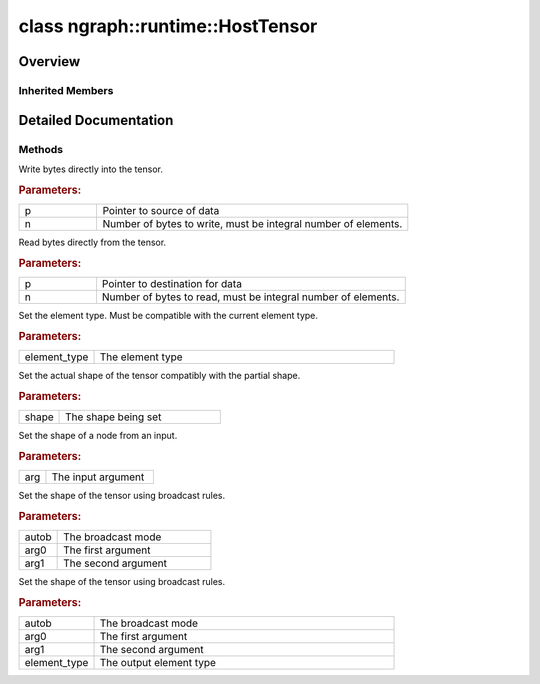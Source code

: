 .. index:: pair: class; ngraph::runtime::HostTensor
.. _doxid-classngraph_1_1runtime_1_1_host_tensor:

class ngraph::runtime::HostTensor
=================================



Overview
~~~~~~~~




.. ref-code-block:: cpp
	:class: doxyrest-overview-code-block

	#include <host_tensor.hpp>
	
	class HostTensor: public :ref:`ngraph::runtime::Tensor<doxid-classngraph_1_1runtime_1_1_tensor>`
	{
	public:
		// construction
	
		:target:`HostTensor<doxid-classngraph_1_1runtime_1_1_host_tensor_1a00930af7373eb8de466be29ba0818f83>`(
			const :ref:`element::Type<doxid-classov_1_1element_1_1_type>`& element_type,
			const :ref:`Shape<doxid-classov_1_1_shape>`& shape,
			void \* memory_pointer
			);
	
		:target:`HostTensor<doxid-classngraph_1_1runtime_1_1_host_tensor_1a8fd09e5a39f7eacd126bbc5dfcaa2b1a>`(const :ref:`element::Type<doxid-classov_1_1element_1_1_type>`& element_type, const :ref:`Shape<doxid-classov_1_1_shape>`& shape);
		:target:`HostTensor<doxid-classngraph_1_1runtime_1_1_host_tensor_1ae112516ecc083139f576106de6714bea>`(const :ref:`element::Type<doxid-classov_1_1element_1_1_type>`& element_type, const :ref:`PartialShape<doxid-classov_1_1_partial_shape>`& partial_shape);
		:target:`HostTensor<doxid-classngraph_1_1runtime_1_1_host_tensor_1a9558622a2633ab6717ab794a15a0510b>`();
		:target:`HostTensor<doxid-classngraph_1_1runtime_1_1_host_tensor_1a1a390224405f0e3ca4f0cc32fa916fd1>`(const :ref:`Output<doxid-classov_1_1_output>`<:ref:`ov::Node<doxid-classov_1_1_node>`>&);
		:target:`HostTensor<doxid-classngraph_1_1runtime_1_1_host_tensor_1ae0cd683247ddeac691d3bf2625e3e7e7>`(const std::shared_ptr<:ref:`op::v0::Constant<doxid-classov_1_1op_1_1v0_1_1_constant>`>& constant);

		// methods
	
		void :target:`initialize<doxid-classngraph_1_1runtime_1_1_host_tensor_1a116815bac9067301c81ea8603de5696b>`(const std::shared_ptr<:ref:`op::v0::Constant<doxid-classov_1_1op_1_1v0_1_1_constant>`>& constant);
		void \* :target:`get_data_ptr<doxid-classngraph_1_1runtime_1_1_host_tensor_1af5549bde0557fd07a6ecae0bb106a0bd>`();
		const void \* :target:`get_data_ptr<doxid-classngraph_1_1runtime_1_1_host_tensor_1a8da23c2134408c7bb0b271d69a74d7f6>`() const;
	
		template <typename T>
		T \* :target:`get_data_ptr<doxid-classngraph_1_1runtime_1_1_host_tensor_1ad2b62d5db1f81851054a448de0c9801b>`();
	
		template <typename T>
		const T \* :target:`get_data_ptr<doxid-classngraph_1_1runtime_1_1_host_tensor_1a164783a86bc6dc005466f161d60a9406>`() const;
	
		template <element::Type_t ET>
		:ref:`element_type_traits<doxid-structov_1_1element__type__traits>`<ET>::value_type \* :target:`get_data_ptr<doxid-classngraph_1_1runtime_1_1_host_tensor_1aea7d844e1727bddc1598d50d34e26e1d>`();
	
		template <element::Type_t ET>
		const :ref:`element_type_traits<doxid-structov_1_1element__type__traits>`<ET>::value_type \* :target:`get_data_ptr<doxid-classngraph_1_1runtime_1_1_host_tensor_1ab6a72e97f5b39ff36943452a7ca628df>`() const;
	
		virtual void :ref:`write<doxid-classngraph_1_1runtime_1_1_host_tensor_1a2736b4e0d47ba22c059283924dcd7610>`(const void \* p, size_t n);
		virtual void :ref:`read<doxid-classngraph_1_1runtime_1_1_host_tensor_1a2c0d121e808b80f34b6e5315b68237f8>`(void \* p, size_t n) const;
		bool :target:`get_is_allocated<doxid-classngraph_1_1runtime_1_1_host_tensor_1acf7a6eb9460f2d07856bfbe767edc355>`() const;
		void :ref:`set_element_type<doxid-classngraph_1_1runtime_1_1_host_tensor_1a348eeada5caaaf45c16e25a3161402a5>`(const :ref:`element::Type<doxid-classov_1_1element_1_1_type>`& element_type);
		void :ref:`set_shape<doxid-classngraph_1_1runtime_1_1_host_tensor_1a10d681b4885a21269e7f00346d33010c>`(const :ref:`Shape<doxid-classov_1_1_shape>`& shape);
		void :ref:`set_unary<doxid-classngraph_1_1runtime_1_1_host_tensor_1a5d1f868239574f816df35b14fd49f54f>`(const :ref:`HostTensorPtr<doxid-classngraph_1addedbec9dcee7e1d2599da744bdfcecf>`& arg);
	
		void :ref:`set_broadcast<doxid-classngraph_1_1runtime_1_1_host_tensor_1ad281b4bbdb537daa4cc873c7b0611775>`(
			const :ref:`op::AutoBroadcastSpec<doxid-structov_1_1op_1_1_auto_broadcast_spec>`& autob,
			const :ref:`HostTensorPtr<doxid-classngraph_1addedbec9dcee7e1d2599da744bdfcecf>`& arg0,
			const :ref:`HostTensorPtr<doxid-classngraph_1addedbec9dcee7e1d2599da744bdfcecf>`& arg1
			);
	
		void :ref:`set_broadcast<doxid-classngraph_1_1runtime_1_1_host_tensor_1aedc326d663a8f8cfe7d2777c0e75f351>`(
			const :ref:`op::AutoBroadcastSpec<doxid-structov_1_1op_1_1_auto_broadcast_spec>`& autob,
			const :ref:`HostTensorPtr<doxid-classngraph_1addedbec9dcee7e1d2599da744bdfcecf>`& arg0,
			const :ref:`HostTensorPtr<doxid-classngraph_1addedbec9dcee7e1d2599da744bdfcecf>`& arg1,
			const :ref:`element::Type<doxid-classov_1_1element_1_1_type>`& element_type
			);
	};

Inherited Members
-----------------

.. ref-code-block:: cpp
	:class: doxyrest-overview-inherited-code-block

	public:
		// methods
	
		:ref:`Tensor<doxid-classngraph_1_1runtime_1_1_tensor>`& :ref:`operator =<doxid-classngraph_1_1runtime_1_1_tensor_1a25c8a91a938c29b394eb24f6dc653ba2>` (const :ref:`Tensor<doxid-classngraph_1_1runtime_1_1_tensor>`&);
		virtual const :ref:`ngraph::Shape<doxid-classov_1_1_shape>`& :ref:`get_shape<doxid-classngraph_1_1runtime_1_1_tensor_1af3a5be2f9eda14fd567de39762d80ea3>`() const;
		const :ref:`ngraph::PartialShape<doxid-classov_1_1_partial_shape>`& :ref:`get_partial_shape<doxid-classngraph_1_1runtime_1_1_tensor_1a1f1fa49dd7f517920fd249edda04fca4>`() const;
		virtual const :ref:`element::Type<doxid-classov_1_1element_1_1_type>`& :ref:`get_element_type<doxid-classngraph_1_1runtime_1_1_tensor_1a6ad0f55881641ee465c2773139faabae>`() const;
		virtual size_t :ref:`get_element_count<doxid-classngraph_1_1runtime_1_1_tensor_1a71f529fa5a4f95e7567cf1874e03f860>`() const;
		virtual size_t :ref:`get_size_in_bytes<doxid-classngraph_1_1runtime_1_1_tensor_1a65ff89c5d21f5f82d3de9fd4727b5873>`() const;
		const std::string& :ref:`get_name<doxid-classngraph_1_1runtime_1_1_tensor_1ac64f756bfa4dc604105e0813084d74e9>`() const;
		virtual void :ref:`write<doxid-classngraph_1_1runtime_1_1_tensor_1a6c61347d78e71fe0c6b95bff92f4d248>`(const void \* p, size_t n) = 0;
		virtual void :ref:`read<doxid-classngraph_1_1runtime_1_1_tensor_1a53bb688a972469338ab597b0eb29ef4f>`(void \* p, size_t n) const = 0;

.. _details-classngraph_1_1runtime_1_1_host_tensor:

Detailed Documentation
~~~~~~~~~~~~~~~~~~~~~~



Methods
-------

.. _doxid-classngraph_1_1runtime_1_1_host_tensor_1a2736b4e0d47ba22c059283924dcd7610:
.. index:: pair: function; write

.. ref-code-block:: cpp
	:class: doxyrest-title-code-block

	virtual void write(const void \* p, size_t n)

Write bytes directly into the tensor.



.. rubric:: Parameters:

.. list-table::
	:widths: 20 80

	*
		- p

		- Pointer to source of data

	*
		- n

		- Number of bytes to write, must be integral number of elements.

.. _doxid-classngraph_1_1runtime_1_1_host_tensor_1a2c0d121e808b80f34b6e5315b68237f8:
.. index:: pair: function; read

.. ref-code-block:: cpp
	:class: doxyrest-title-code-block

	virtual void read(void \* p, size_t n) const

Read bytes directly from the tensor.



.. rubric:: Parameters:

.. list-table::
	:widths: 20 80

	*
		- p

		- Pointer to destination for data

	*
		- n

		- Number of bytes to read, must be integral number of elements.

.. _doxid-classngraph_1_1runtime_1_1_host_tensor_1a348eeada5caaaf45c16e25a3161402a5:
.. index:: pair: function; set_element_type

.. ref-code-block:: cpp
	:class: doxyrest-title-code-block

	void set_element_type(const :ref:`element::Type<doxid-classov_1_1element_1_1_type>`& element_type)

Set the element type. Must be compatible with the current element type.



.. rubric:: Parameters:

.. list-table::
	:widths: 20 80

	*
		- element_type

		- The element type

.. _doxid-classngraph_1_1runtime_1_1_host_tensor_1a10d681b4885a21269e7f00346d33010c:
.. index:: pair: function; set_shape

.. ref-code-block:: cpp
	:class: doxyrest-title-code-block

	void set_shape(const :ref:`Shape<doxid-classov_1_1_shape>`& shape)

Set the actual shape of the tensor compatibly with the partial shape.



.. rubric:: Parameters:

.. list-table::
	:widths: 20 80

	*
		- shape

		- The shape being set

.. _doxid-classngraph_1_1runtime_1_1_host_tensor_1a5d1f868239574f816df35b14fd49f54f:
.. index:: pair: function; set_unary

.. ref-code-block:: cpp
	:class: doxyrest-title-code-block

	void set_unary(const :ref:`HostTensorPtr<doxid-classngraph_1addedbec9dcee7e1d2599da744bdfcecf>`& arg)

Set the shape of a node from an input.



.. rubric:: Parameters:

.. list-table::
	:widths: 20 80

	*
		- arg

		- The input argument

.. _doxid-classngraph_1_1runtime_1_1_host_tensor_1ad281b4bbdb537daa4cc873c7b0611775:
.. index:: pair: function; set_broadcast

.. ref-code-block:: cpp
	:class: doxyrest-title-code-block

	void set_broadcast(
		const :ref:`op::AutoBroadcastSpec<doxid-structov_1_1op_1_1_auto_broadcast_spec>`& autob,
		const :ref:`HostTensorPtr<doxid-classngraph_1addedbec9dcee7e1d2599da744bdfcecf>`& arg0,
		const :ref:`HostTensorPtr<doxid-classngraph_1addedbec9dcee7e1d2599da744bdfcecf>`& arg1
		)

Set the shape of the tensor using broadcast rules.



.. rubric:: Parameters:

.. list-table::
	:widths: 20 80

	*
		- autob

		- The broadcast mode

	*
		- arg0

		- The first argument

	*
		- arg1

		- The second argument

.. _doxid-classngraph_1_1runtime_1_1_host_tensor_1aedc326d663a8f8cfe7d2777c0e75f351:
.. index:: pair: function; set_broadcast

.. ref-code-block:: cpp
	:class: doxyrest-title-code-block

	void set_broadcast(
		const :ref:`op::AutoBroadcastSpec<doxid-structov_1_1op_1_1_auto_broadcast_spec>`& autob,
		const :ref:`HostTensorPtr<doxid-classngraph_1addedbec9dcee7e1d2599da744bdfcecf>`& arg0,
		const :ref:`HostTensorPtr<doxid-classngraph_1addedbec9dcee7e1d2599da744bdfcecf>`& arg1,
		const :ref:`element::Type<doxid-classov_1_1element_1_1_type>`& element_type
		)

Set the shape of the tensor using broadcast rules.



.. rubric:: Parameters:

.. list-table::
	:widths: 20 80

	*
		- autob

		- The broadcast mode

	*
		- arg0

		- The first argument

	*
		- arg1

		- The second argument

	*
		- element_type

		- The output element type



